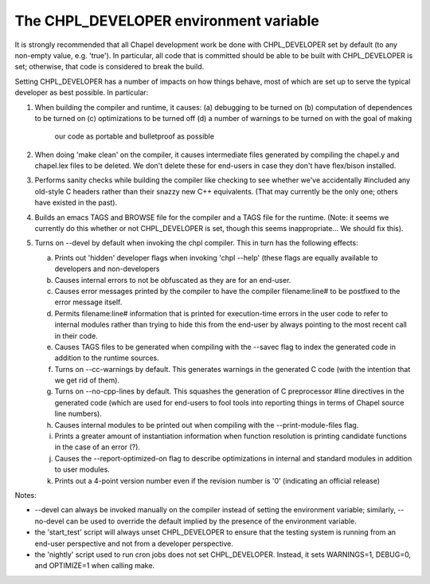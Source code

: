 =======================================
The CHPL_DEVELOPER environment variable
=======================================

It is strongly recommended that all Chapel development work be done
with CHPL_DEVELOPER set by default (to any non-empty value,
e.g. 'true').  In particular, all code that is committed should be
able to be built with CHPL_DEVELOPER is set; otherwise, that code is
considered to break the build.

Setting CHPL_DEVELOPER has a number of impacts on how things behave,
most of which are set up to serve the typical developer as best
possible.  In particular:

1) When building the compiler and runtime, it causes:
   (a) debugging to be turned on
   (b) computation of dependences to be turned on
   (c) optimizations to be turned off
   (d) a number of warnings to be turned on with the goal of making
       our code as portable and bulletproof as possible

2) When doing 'make clean' on the compiler, it causes intermediate
   files generated by compiling the chapel.y and chapel.lex files to
   be deleted.  We don't delete these for end-users in case they don't
   have flex/bison installed.

3) Performs sanity checks while building the compiler like checking to
   see whether we've accidentally #included any old-style C headers
   rather than their snazzy new C++ equivalents.  (That may currently
   be the only one; others have existed in the past).

4) Builds an emacs TAGS and BROWSE file for the compiler and a TAGS
   file for the runtime.  (Note: it seems we currently do this whether
   or not CHPL_DEVELOPER is set, though this seems inappropriate...
   We should fix this).

5) Turns on --devel by default when invoking the chpl compiler.  This
   in turn has the following effects:

   (a) Prints out 'hidden' developer flags when invoking 'chpl --help'
       (these flags are equally available to developers and
       non-developers

   (b) Causes internal errors to not be obfuscated as they are for an
       end-user.

   (c) Causes error messages printed by the compiler to have the
       compiler filename:line# to be postfixed to the error message
       itself.

   (d) Permits filename:line# information that is printed for
       execution-time errors in the user code to refer to internal
       modules rather than trying to hide this from the end-user by
       always pointing to the most recent call in their code.

   (e) Causes TAGS files to be generated when compiling with the
       --savec flag to index the generated code in addition to the runtime
       sources.

   (f) Turns on --cc-warnings by default.  This generates warnings in
       the generated C code (with the intention that we get rid of
       them).

   (g) Turns on --no-cpp-lines by default.  This squashes the
       generation of C preprocessor #line directives in the generated
       code (which are used for end-users to fool tools into reporting
       things in terms of Chapel source line numbers).

   (h) Causes internal modules to be printed out when compiling with
       the --print-module-files flag.

   (i) Prints a greater amount of instantiation information when
       function resolution is printing candidate functions in the case
       of an error (?).

   (j) Causes the --report-optimized-on flag to describe optimizations
       in internal and standard modules in addition to user modules.

   (k) Prints out a 4-point version number even if the revision number
       is '0' (indicating an official release)


Notes:

* --devel can always be invoked manually on the compiler instead of
  setting the environment variable; similarly, --no-devel can be used
  to override the default implied by the presence of the environment
  variable.

* the 'start_test' script will always unset CHPL_DEVELOPER to ensure
  that the testing system is running from an end-user perspective and
  not from a developer perspective.

* the 'nightly' script used to run cron jobs does not set
  CHPL_DEVELOPER. Instead, it sets WARNINGS=1, DEBUG=0, and OPTIMIZE=1
  when calling make.
